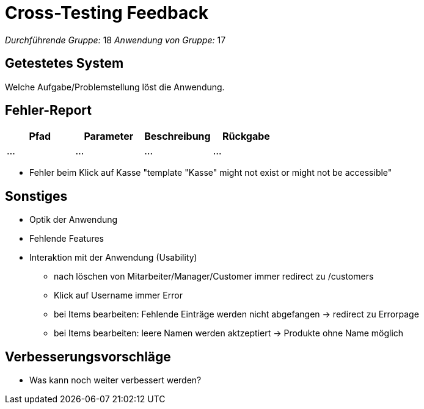 = Cross-Testing Feedback

__Durchführende Gruppe:__  18 
__Anwendung von Gruppe:__  17

== Getestetes System
Welche Aufgabe/Problemstellung löst die Anwendung.

== Fehler-Report
// See http://asciidoctor.org/docs/user-manual/#tables
[options="header"]
|===
|Pfad |Parameter |Beschreibung |Rückgabe
| … | … | … | … |
|===

- Fehler beim Klick auf Kasse "template "Kasse" might not exist or might not be accessible"

== Sonstiges
* Optik der Anwendung
* Fehlende Features
* Interaktion mit der Anwendung (Usability)
- nach löschen von Mitarbeiter/Manager/Customer immer redirect zu /customers
- Klick auf Username immer Error
- bei Items bearbeiten: Fehlende Einträge werden nicht abgefangen -> redirect zu Errorpage 
- bei Items bearbeiten: leere Namen werden aktzeptiert -> Produkte ohne Name möglich

== Verbesserungsvorschläge
* Was kann noch weiter verbessert werden?
